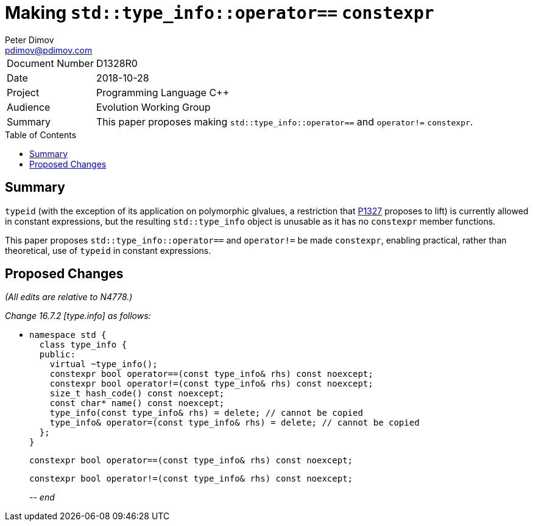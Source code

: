 ﻿# Making `std::type_info::operator==` `constexpr`
Peter Dimov <pdimov@pdimov.com>
:toc: macro

[horizontal]
Document Number:: D1328R0
Date:: 2018-10-28
Project:: Programming Language C++
Audience:: Evolution Working Group
Summary:: This paper proposes making `std::type_info::operator==` and `operator!=` `constexpr`.

toc::[]

## Summary

`typeid` (with the exception of its application on polymorphic glvalues, a
restriction that https://wg21.link/p1327r0[P1327] proposes to lift) is
currently allowed in constant expressions, but the resulting `std::type_info`
object is unusable as it has no `constexpr` member functions.

This paper proposes `std::type_info::operator==` and `operator!=` be made
`constexpr`, enabling practical, rather than theoretical, use of `typeid`
in constant expressions.

## Proposed Changes

[.navy]#_(All edits are relative to N4778.)_#

[.navy]#_Change 16.7.2 [type.info] as follows:_#

[none]
* {blank}
+
[subs=+quotes]
```
namespace std {
  class type_info {
  public:
    virtual ~type_info();
    [.underline .green]#constexpr# bool operator==(const type_info& rhs) const noexcept;
    [.underline .green]#constexpr# bool operator!=(const type_info& rhs) const noexcept;
    size_t hash_code() const noexcept;
    const char* name() const noexcept;
    type_info(const type_info& rhs) = delete; // cannot be copied
    type_info& operator=(const type_info& rhs) = delete; // cannot be copied
  };
}
```
+
[subs=+quotes]
```
[.underline .green]#constexpr# bool operator==(const type_info& rhs) const noexcept;
```
+
[subs=+quotes]
```
[.underline .green]#constexpr# bool operator!=(const type_info& rhs) const noexcept;
```
_-- end_
